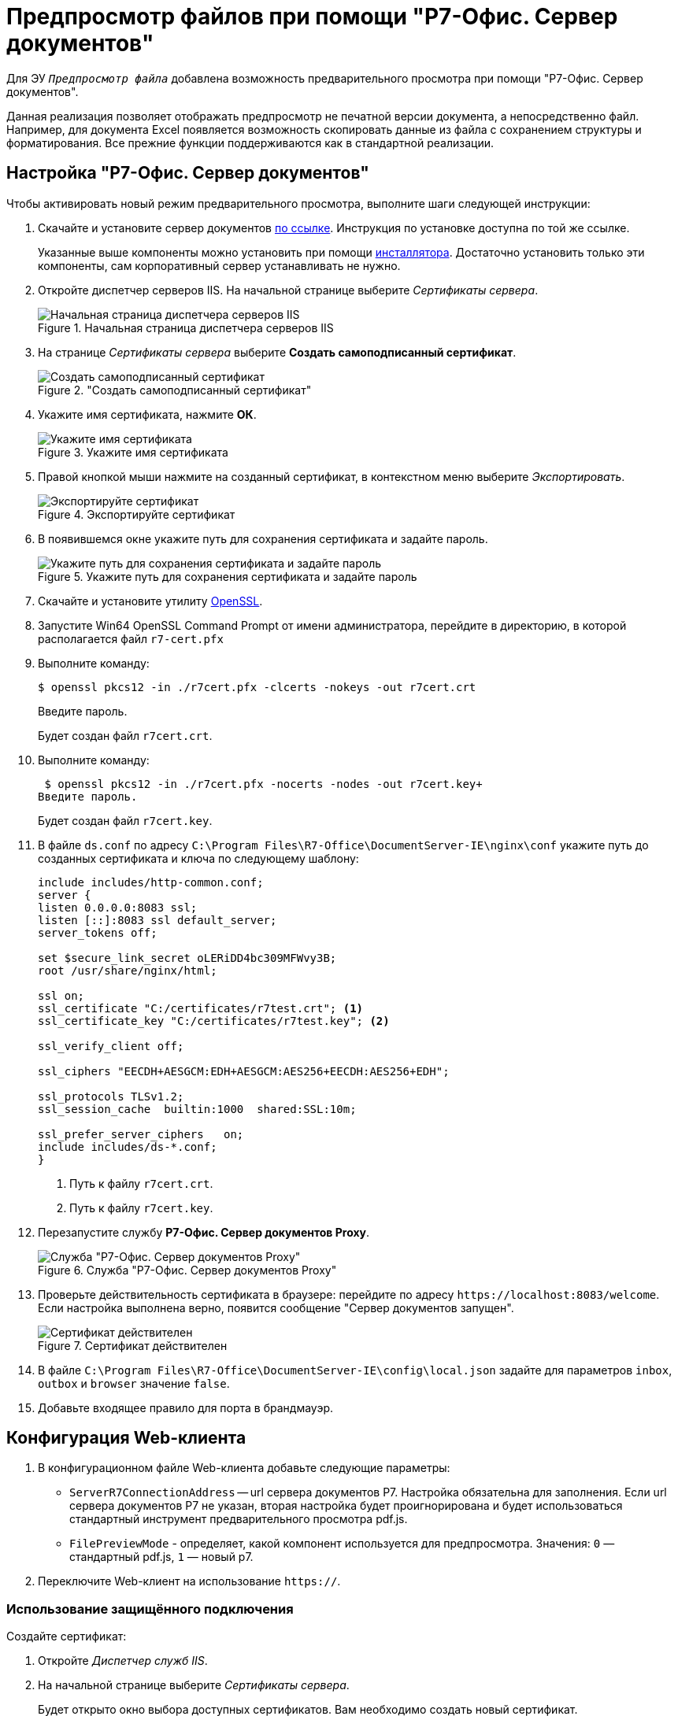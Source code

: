 :dispatch: Диспетчер служб IIS
:wc: Web-клиент

= Предпросмотр файлов при помощи "Р7-Офис. Сервер документов"

Для ЭУ `_Предпросмотр файла_` добавлена возможность предварительного просмотра при помощи "Р7-Офис. Сервер документов".

Данная реализация позволяет отображать предпросмотр не печатной версии документа, а непосредственно файл. Например, для документа Excel появляется возможность скопировать данные из файла с сохранением структуры и форматирования. Все прежние функции поддерживаются как в стандартной реализации.

== Настройка "Р7-Офис. Сервер документов"

.Чтобы активировать новый режим предварительного просмотра, выполните шаги следующей инструкции:
. Скачайте и установите сервер документов https://r7-office.ru/downloadserver_doc[по ссылке]. Инструкция по установке доступна по той же ссылке.
+
Указанные выше компоненты можно установить при помощи https://r7-office.ru/downloadserve[инсталлятора]. Достаточно установить только эти компоненты, сам корпоративный сервер устанавливать не нужно.
+
. Откройте диспетчер серверов IIS. На начальной странице выберите _Сертификаты сервера_.
+
.Начальная страница диспетчера серверов IIS
image::server-certificates.png[Начальная страница диспетчера серверов IIS]
+
. На странице _Сертификаты сервера_ выберите *Создать самоподписанный сертификат*.
+
."Создать самоподписанный сертификат"
image::self-signed.png["Создать самоподписанный сертификат"]
+
. Укажите имя сертификата, нажмите *ОК*.
+
.Укажите имя сертификата
image::cert-name.png[Укажите имя сертификата]
+
. Правой кнопкой мыши нажмите на созданный сертификат, в контекстном меню выберите _Экспортировать_.
+
.Экспортируйте сертификат
image::export-cert.png[Экспортируйте сертификат]
+
. В появившемся окне укажите путь для сохранения сертификата и задайте пароль.
+
.Укажите путь для сохранения сертификата и задайте пароль
image::cert-creds.png[Укажите путь для сохранения сертификата и задайте пароль]
+
. Скачайте и установите утилиту https://slproweb.com/products/Win32OpenSSL.html[OpenSSL].
. Запустите Win64 OpenSSL Command Prompt от имени администратора, перейдите в директорию, в которой располагается файл `r7-cert.pfx`
. Выполните команду:
+
 $ openssl pkcs12 -in ./r7cert.pfx -clcerts -nokeys -out r7cert.crt
+
Введите пароль.
+
Будет создан файл `r7cert.crt`.
+
. Выполните команду:
+
 $ openssl pkcs12 -in ./r7cert.pfx -nocerts -nodes -out r7cert.key+
Введите пароль.
+
Будет создан файл `r7cert.key`.
+
. В файле `ds.conf` по адресу `C:\Program Files\R7-Office\DocumentServer-IE\nginx\conf` укажите путь до созданных сертификата и ключа по следующему шаблону:
+
[source]
----
include includes/http-common.conf;
server {
listen 0.0.0.0:8083 ssl;
listen [::]:8083 ssl default_server;
server_tokens off;

set $secure_link_secret oLERiDD4bc309MFWvy3B;
root /usr/share/nginx/html;

ssl on;
ssl_certificate "C:/certificates/r7test.crt"; <.>
ssl_certificate_key "C:/certificates/r7test.key"; <.>

ssl_verify_client off;

ssl_ciphers "EECDH+AESGCM:EDH+AESGCM:AES256+EECDH:AES256+EDH";

ssl_protocols TLSv1.2;
ssl_session_cache  builtin:1000  shared:SSL:10m;

ssl_prefer_server_ciphers   on;
include includes/ds-*.conf;
}
----
<.> Путь к файлу `r7cert.crt`.
<.> Путь к файлу `r7cert.key`.
+
. Перезапустите службу *Р7-Офис. Сервер документов Proxy*.
+
.Служба "Р7-Офис. Сервер документов Proxy"
image::service-restart.png[Служба "Р7-Офис. Сервер документов Proxy"]
+
. Проверьте действительность сертификата в браузере: перейдите по адресу `\https://localhost:8083/welcome`. Если настройка выполнена верно, появится сообщение "Сервер документов запущен".
+
.Сертификат действителен
image::validity.png[Сертификат действителен]
+
. В файле `C:\Program Files\R7-Office\DocumentServer-IE\config\local.json` задайте для параметров `inbox`, `outbox` и `browser` значение `false`.
. Добавьте входящее правило для порта в брандмауэр.

== Конфигурация {wc}а

. В конфигурационном файле {wc}а добавьте следующие параметры:
+
* `ServerR7ConnectionAddress` -- url сервера документов Р7. Настройка обязательна для заполнения. Если url сервера документов Р7 не указан, вторая настройка будет проигнорирована и будет использоваться стандартный инструмент предварительного просмотра pdf.js.
* `FilePreviewMode` - определяет, какой компонент используется для предпросмотра. Значения: `0` — стандартный pdf.js, `1` — новый р7.
+
. Переключите Web-клиент на использование `https://`.

=== Использование защищённого подключения

[#create-cert]
.Создайте сертификат:
. Откройте _{dispatch}_.
. На начальной странице выберите _Сертификаты сервера_.
+
Будет открыто окно выбора доступных сертификатов. Вам необходимо создать новый сертификат.
. В области _Действия_ выберите *Создать самозаверенный сертификат*.
+
[NOTE]
====
Если у вас уже есть сертификат, выданный центром сертификации или компанией, вы можете его *Импортировать*. Вы также можете *Создать запрос сертификата* согласно https://www.ssl.com/ru/%D0%BA%D0%B0%D0%BA/%D1%81%D0%B3%D0%B5%D0%BD%D0%B5%D1%80%D0%B8%D1%80%D0%BE%D0%B2%D0%B0%D1%82%D1%8C-%D0%B7%D0%B0%D0%BF%D1%80%D0%BE%D1%81-%D0%BF%D0%BE%D0%B4%D0%BF%D0%B8%D1%81%D0%B8-%D1%81%D0%B5%D1%80%D1%82%D0%B8%D1%84%D0%B8%D0%BA%D0%B0%D1%82%D0%B0-csr-%D0%B2-iis-10/[инструкции онлайн]. В последнем случае обратите внимание на следующее <<mind-this,примечание>>.
====
+
. В открывшемся окне введите понятное имя сертификата и нажмите *ОК*.
+
Сертификат будет создан и автоматически помещён в хранилище.

[start=5]
.Настройте привязки:
. Перейдите на сайт DocsVision в IIS. Например, Default Web Site.
. Справа в области _Действия_ выберите *Привязки*.
. В появившемся окне нажмите *Добавить*.
. Выберите _Тип_: *_https_*. Поставьте _IP-адрес_ в значение *_"Все неназначенные"_*, укажите `Порт` 443.
. В поле `Имя узла` введите адрес подключения к {wc}у.
. Выберите SSL-сертификат, созданный ранее из списка или, нажав на кнопку *Выбрать*. Нажмите *ОК*.
. Повторите шаги 1 -- 6, если требуется задать привязки для нескольких адресов.

[#mind-this]
[CAUTION]
Данная настройка не исключает возможности подключения по HTTP. Если вы хотите, чтобы клиенты могли работать в {wc}е только по HTTPS, выполните шаги из пункта <<limit-http>>.


[#limit-http]
[start=12]
.Ограничьте использование HTTP:
. Перейдите на сайт {wc}а в IIS. По умолчанию DocsVisionWebClient.
. В окне выберите "Параметры SSL".
. Поставьте флаг `*Требовать SSL*`. В списке `*Сертификаты клиента*` выберите *Принимать*.
. В области _Действия_ справа нажмите *Применить*.
+
Будут сохранены настройки. Убедитесь, что клиенты уведомлены о необходимости вводить адрес через *http__s__*. В противном случае при вводе адреса {wc}а через *http* клиенты получат ошибку.
+
. Откройте {pu}.
. На панели управления {wc} выберите раздел _"{wc}"_ и нажмите *Обновить* напротив адреса {wc}а.
+
[WARNING]
====
При настройке Параметров SSL в диспетчере IIS не устанавливайте флаг `*Требовать SSL*` для Default Web Site или сайта DocsVision. Если установить флаг для этих сайтов, Windows клиент и другие модули будут требовать защищённое подключение. Понадобится настроить адрес сервера в Консоли настройки DocsVision см. Руководство Администратора модуля {pl}, раздел Настройки сервера. Адрес подключения понадобится также сменить на всех клиентских машинах.
====
